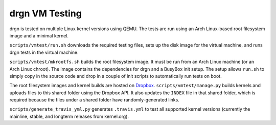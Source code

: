 drgn VM Testing
===============

drgn is tested on multiple Linux kernel versions using QEMU. The tests are run
using an Arch Linux-based root filesystem image and a minimal kernel.

``scripts/vmtest/run.sh`` downloads the required testing files, sets up the
disk image for the virtual machine, and runs drgn tests in the virtual machine.

``scripts/vmtest/mkrootfs.sh`` builds the root filesystem image. It must be run
from an Arch Linux machine (or an Arch Linux chroot). The image contains the
dependencies for drgn and a BusyBox init setup. The setup allows ``run.sh`` to
simply copy in the source code and drop in a couple of init scripts to
automatically run tests on boot.

The root filesystem images and kernel builds are hosted on `Dropbox
<https://www.dropbox.com/sh/2mcf2xvg319qdaw/AAChpI5DJZX2VwlCgPFDdaZHa?dl=0>`_.
``scripts/vmtest/manage.py`` builds kernels and uploads files to this shared
folder using the Dropbox API. It also updates the ``INDEX`` file in that shared
folder, which is required because the files under a shared folder have
randomly-generated links.

``scripts/generate_travis_yml.py`` generates ``.travis.yml`` to test all
supported kernel versions (currently the mainline, stable, and longterm
releases from kernel.org).
